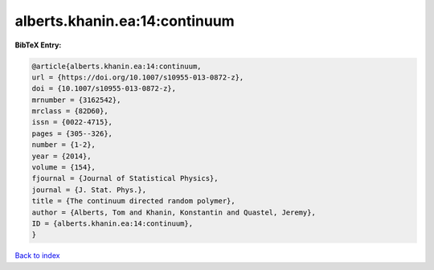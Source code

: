 alberts.khanin.ea:14:continuum
==============================

.. :cite:t:`alberts.khanin.ea:14:continuum`

.. bibliography:: ../../All.bib

**BibTeX Entry:**

.. code-block:: bibtex

   @article{alberts.khanin.ea:14:continuum,
   url = {https://doi.org/10.1007/s10955-013-0872-z},
   doi = {10.1007/s10955-013-0872-z},
   mrnumber = {3162542},
   mrclass = {82D60},
   issn = {0022-4715},
   pages = {305--326},
   number = {1-2},
   year = {2014},
   volume = {154},
   fjournal = {Journal of Statistical Physics},
   journal = {J. Stat. Phys.},
   title = {The continuum directed random polymer},
   author = {Alberts, Tom and Khanin, Konstantin and Quastel, Jeremy},
   ID = {alberts.khanin.ea:14:continuum},
   }

`Back to index <../index>`_
